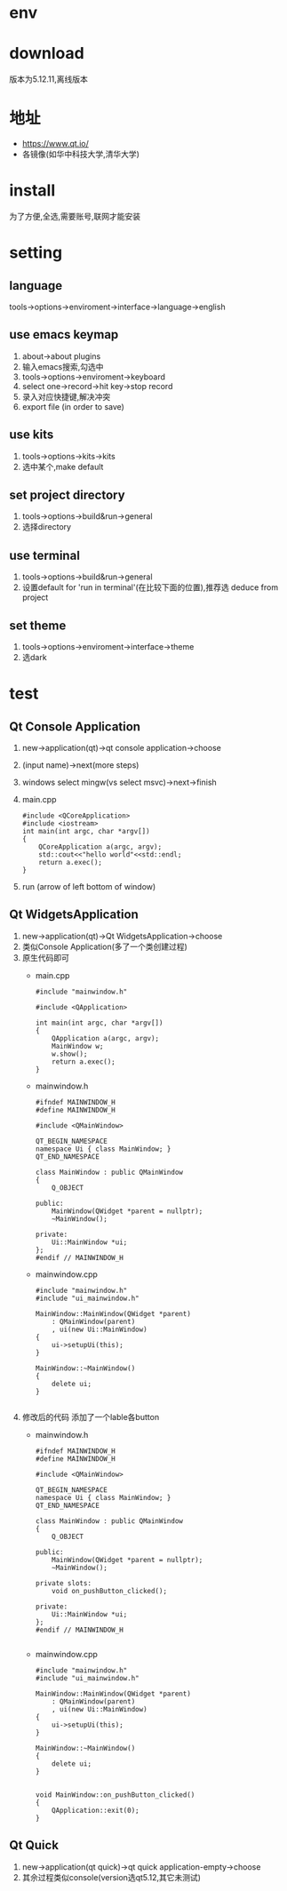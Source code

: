 * env
* download
  版本为5.12.11,离线版本
* 地址
  - https://www.qt.io/
  - 各镜像(如华中科技大学,清华大学)
* install
  为了方便,全选,需要账号,联网才能安装
* setting
** language
   tools->options->enviroment->interface->language->english
** use emacs keymap
   1. about->about plugins
   2. 输入emacs搜索,勾选中
   3. tools->options->enviroment->keyboard
   4. select one->record->hit key->stop record
   5. 录入对应快捷键,解决冲突
   6. export file (in order to save)
** use kits
   1. tools->options->kits->kits
   2. 选中某个,make default
** set project directory
   1. tools->options->build&run->general
   2. 选择directory    
** use terminal
   1. tools->options->build&run->general
   2. 设置default for 'run in terminal'(在比较下面的位置),推荐选 deduce from project
** set theme
   1. tools->options->enviroment->interface->theme
   2. 选dark
* test
** Qt Console Application
   1. new->application(qt)->qt console application->choose
   2. (input name)->next(more steps)
   3. windows select mingw(vs select msvc)->next->finish
   4. main.cpp
      #+BEGIN_SRC c++
	#include <QCoreApplication>
	#include <iostream>
	int main(int argc, char *argv[])
	{
	    QCoreApplication a(argc, argv);
	    std::cout<<"hello world"<<std::endl;
	    return a.exec();
	}
      #+END_SRC
   5. run (arrow of left bottom of window)
** Qt WidgetsApplication
   1. new->application(qt)->Qt WidgetsApplication->choose
   2. 类似Console Application(多了一个类创建过程)
   3. 原生代码即可
      - main.cpp
        #+BEGIN_SRC c++
	  #include "mainwindow.h"

	  #include <QApplication>

	  int main(int argc, char *argv[])
	  {
	      QApplication a(argc, argv);
	      MainWindow w;
	      w.show();
	      return a.exec();
	  }
	#+END_SRC
      - mainwindow.h
	#+BEGIN_SRC c++
	  #ifndef MAINWINDOW_H
	  #define MAINWINDOW_H

	  #include <QMainWindow>

	  QT_BEGIN_NAMESPACE
	  namespace Ui { class MainWindow; }
	  QT_END_NAMESPACE

	  class MainWindow : public QMainWindow
	  {
	      Q_OBJECT

	  public:
	      MainWindow(QWidget *parent = nullptr);
	      ~MainWindow();

	  private:
	      Ui::MainWindow *ui;
	  };
	  #endif // MAINWINDOW_H
	#+END_SRC
      - mainwindow.cpp
	#+BEGIN_SRC c++
	  #include "mainwindow.h"
	  #include "ui_mainwindow.h"

	  MainWindow::MainWindow(QWidget *parent)
	      : QMainWindow(parent)
	      , ui(new Ui::MainWindow)
	  {
	      ui->setupUi(this);
	  }

	  MainWindow::~MainWindow()
	  {
	      delete ui;
	  }

	#+END_SRC
   4. 修改后的代码
      添加了一个lable各button
      - mainwindow.h
	#+BEGIN_SRC c++
	  #ifndef MAINWINDOW_H
	  #define MAINWINDOW_H

	  #include <QMainWindow>

	  QT_BEGIN_NAMESPACE
	  namespace Ui { class MainWindow; }
	  QT_END_NAMESPACE

	  class MainWindow : public QMainWindow
	  {
	      Q_OBJECT

	  public:
	      MainWindow(QWidget *parent = nullptr);
	      ~MainWindow();

	  private slots:
	      void on_pushButton_clicked();

	  private:
	      Ui::MainWindow *ui;
	  };
	  #endif // MAINWINDOW_H

	#+END_SRC
      - mainwindow.cpp
	#+BEGIN_SRC c++
	  #include "mainwindow.h"
	  #include "ui_mainwindow.h"

	  MainWindow::MainWindow(QWidget *parent)
	      : QMainWindow(parent)
	      , ui(new Ui::MainWindow)
	  {
	      ui->setupUi(this);
	  }

	  MainWindow::~MainWindow()
	  {
	      delete ui;
	  }


	  void MainWindow::on_pushButton_clicked()
	  {
	      QApplication::exit(0);
	  }
	#+END_SRC
** Qt Quick
   1. new->application(qt quick)->qt quick application-empty->choose
   2. 其佘过程类似console(version选qt5.12,其它未测试)
